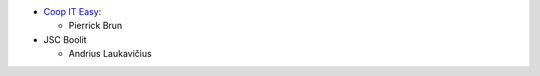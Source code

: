 * `Coop IT Easy <https://coopiteasy.be/>`_:

  * Pierrick Brun


* JSC Boolit

  * Andrius Laukavičius
